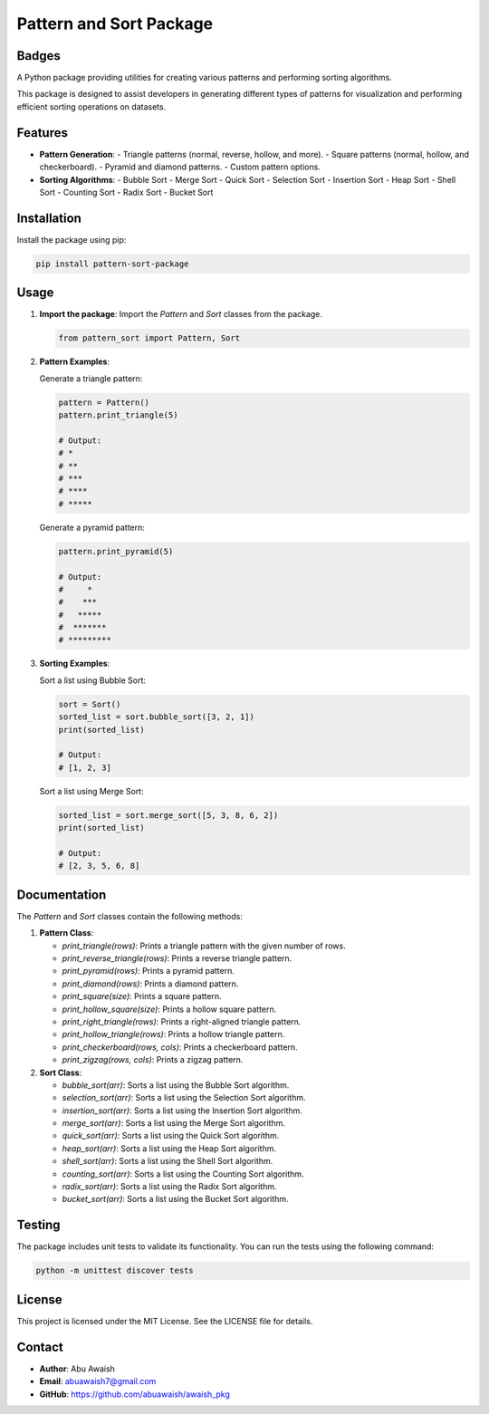 ========================================
Pattern and Sort Package
========================================

Badges
------

.. image:: https://badge.fury.io/py/pattern-sort-package.svg
    :target: https://pypi.org/project/pattern-sort-package/

.. image:: https://img.shields.io/badge/License-MIT-yellow.svg
    :target: https://opensource.org/licenses/MIT

A Python package providing utilities for creating various patterns and performing sorting algorithms.

This package is designed to assist developers in generating different types of patterns for visualization and performing efficient sorting operations on datasets.

Features
--------

- **Pattern Generation**:
  - Triangle patterns (normal, reverse, hollow, and more).
  - Square patterns (normal, hollow, and checkerboard).
  - Pyramid and diamond patterns.
  - Custom pattern options.

- **Sorting Algorithms**:
  - Bubble Sort
  - Merge Sort
  - Quick Sort
  - Selection Sort
  - Insertion Sort
  - Heap Sort
  - Shell Sort
  - Counting Sort
  - Radix Sort
  - Bucket Sort

Installation
------------

Install the package using pip:

.. code-block:: bash

   pip install pattern-sort-package

Usage
-----

1. **Import the package**:
   Import the `Pattern` and `Sort` classes from the package.

   .. code-block:: python

      from pattern_sort import Pattern, Sort

2. **Pattern Examples**:

   Generate a triangle pattern:

   .. code-block:: python

      pattern = Pattern()
      pattern.print_triangle(5)

      # Output:
      # *
      # **
      # ***
      # ****
      # *****

   Generate a pyramid pattern:

   .. code-block:: python

      pattern.print_pyramid(5)

      # Output:
      #     *
      #    ***
      #   *****
      #  *******
      # *********

3. **Sorting Examples**:

   Sort a list using Bubble Sort:

   .. code-block:: python

      sort = Sort()
      sorted_list = sort.bubble_sort([3, 2, 1])
      print(sorted_list)

      # Output:
      # [1, 2, 3]

   Sort a list using Merge Sort:

   .. code-block:: python

      sorted_list = sort.merge_sort([5, 3, 8, 6, 2])
      print(sorted_list)

      # Output:
      # [2, 3, 5, 6, 8]


Documentation
-------------

The `Pattern` and `Sort` classes contain the following methods:

1. **Pattern Class**:

   - `print_triangle(rows)`: Prints a triangle pattern with the given number of rows.
   - `print_reverse_triangle(rows)`: Prints a reverse triangle pattern.
   - `print_pyramid(rows)`: Prints a pyramid pattern.
   - `print_diamond(rows)`: Prints a diamond pattern.
   - `print_square(size)`: Prints a square pattern.
   - `print_hollow_square(size)`: Prints a hollow square pattern.
   - `print_right_triangle(rows)`: Prints a right-aligned triangle pattern.
   - `print_hollow_triangle(rows)`: Prints a hollow triangle pattern.
   - `print_checkerboard(rows, cols)`: Prints a checkerboard pattern.
   - `print_zigzag(rows, cols)`: Prints a zigzag pattern.

2. **Sort Class**:

   - `bubble_sort(arr)`: Sorts a list using the Bubble Sort algorithm.
   - `selection_sort(arr)`: Sorts a list using the Selection Sort algorithm.
   - `insertion_sort(arr)`: Sorts a list using the Insertion Sort algorithm.
   - `merge_sort(arr)`: Sorts a list using the Merge Sort algorithm.
   - `quick_sort(arr)`: Sorts a list using the Quick Sort algorithm.
   - `heap_sort(arr)`: Sorts a list using the Heap Sort algorithm.
   - `shell_sort(arr)`: Sorts a list using the Shell Sort algorithm.
   - `counting_sort(arr)`: Sorts a list using the Counting Sort algorithm.
   - `radix_sort(arr)`: Sorts a list using the Radix Sort algorithm.
   - `bucket_sort(arr)`: Sorts a list using the Bucket Sort algorithm.

Testing
-------

The package includes unit tests to validate its functionality. You can run the tests using the following command:

.. code-block:: bash

   python -m unittest discover tests

License
-------

This project is licensed under the MIT License. See the LICENSE file for details.

Contact
-------

- **Author**: Abu Awaish
- **Email**: abuawaish7@gmail.com
- **GitHub**: https://github.com/abuawaish/awaish_pkg
